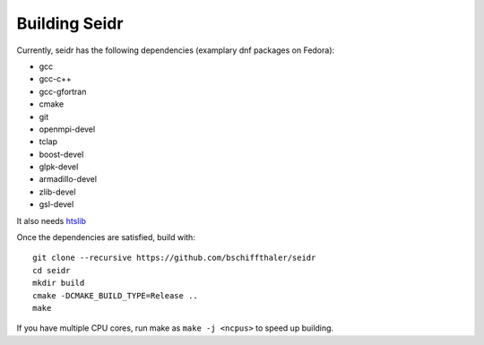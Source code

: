 .. _building-label:

Building Seidr
==============

Currently, seidr has the following dependencies (examplary dnf packages on Fedora):

* gcc 
* gcc-c++ 
* gcc-gfortran 
* cmake 
* git
* openmpi-devel 
* tclap 
* boost-devel 
* glpk-devel 
* armadillo-devel 
* zlib-devel
* gsl-devel 

It also needs `htslib <https://github.com/samtools/htslib>`_

Once the dependencies are satisfied, build with::

  git clone --recursive https://github.com/bschiffthaler/seidr
  cd seidr
  mkdir build
  cmake -DCMAKE_BUILD_TYPE=Release ..
  make

If you have multiple CPU cores, run make as ``make -j <ncpus>`` to speed up building.
